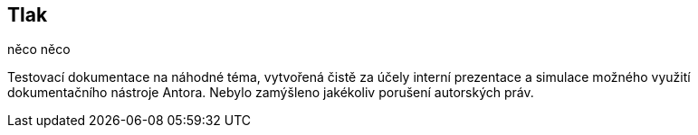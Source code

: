 :moduledir: ..
:attachmentsdir: {moduledir}\attachments
:examplesdir: {moduledir}\examples
:imagesdir: {moduledir}\images
:partialsdir: {moduledir}\partials

:table-caption!:

== Tlak

něco něco

Testovací dokumentace na náhodné téma, vytvořená čistě za účely interní prezentace a simulace možného využití dokumentačního nástroje Antora. Nebylo zamýšleno jakékoliv porušení autorských práv.
